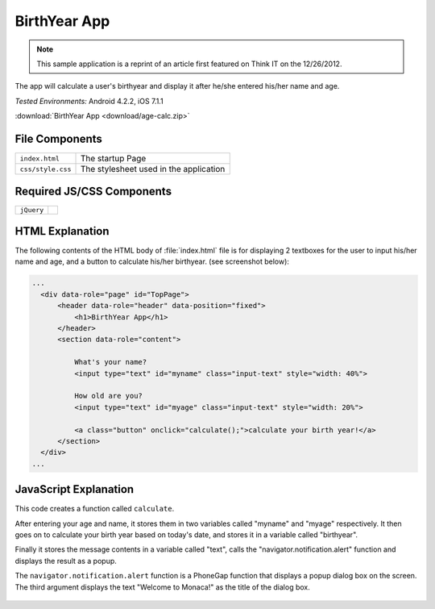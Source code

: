 .. _birth_year_calculator:

============================================
BirthYear App
============================================

.. rst-class:: right-menu


.. note:: This sample application is a reprint of an article first featured on Think I­T on the 12/26/2012. 

The app will calculate a user's birthyear and display it after he/she entered his/her name and age.


| *Tested Environments:* Android 4.2.2, iOS 7.1.1


.. raw:: html

  <div class="iframe-samples">
    <iframe src="https://monaca.github.io/project-templates/22-birth-year-app/www/index.html" style="max-width: 150%;"></iframe>
  </div>


:download:`BirthYear App <download/age-calc.zip>`

File Components
^^^^^^^^^^^^^^^^^^^^^^^^^^^^

.. image:: images/age-calc/1.png
    :width: 210px
    :align: center

========================================= =======================================================================================================================
``index.html``                             The startup Page

``css/style.css``                          The stylesheet used in the application 
========================================= =======================================================================================================================

Required JS/CSS Components 
^^^^^^^^^^^^^^^^^^^^^^^^^^^^

============================ ============================
``jQuery``
============================ ============================


HTML Explanation
^^^^^^^^^^^^^^^^^^^^^^^^^^^^^^^^^^^^^^^^^^^^^^^^^^^^^^^^^^^^^^^^^^^^^^^^^^^^^^^

The following contents of the HTML body of :file:`index.html` file is for displaying 2 textboxes for the user to input his/her name and age, and a button to calculate his/her birthyear. (see screenshot below): 

.. code-block:: html

  ...
    <div data-role="page" id="TopPage"> 
        <header data-role="header" data-position="fixed">
            <h1>BirthYear App</h1>
        </header>
        <section data-role="content">

            What's your name?
            <input type="text" id="myname" class="input-text" style="width: 40%">
            
            How old are you?
            <input type="text" id="myage" class="input-text" style="width: 20%">

            <a class="button" onclick="calculate();">calculate your birth year!</a>
        </section> 
    </div>   
  ...

.. figure:: images/age-calc/3.png
   :width: 250px
   :align: center


JavaScript Explanation
^^^^^^^^^^^^^^^^^^^^^^^^^^^^^^^^^^^^^^^^^^^^^^^^^^^^^^^^^^^^^^^^^^^^^^^^^^^^^^^

This code creates a function called ``calculate``. 

After entering your age and name, it stores them in two variables called "myname" and "myage" respectively. It then goes on to calculate your birth year based on today's date, and stores it in a variable called "birthyear". 

Finally it stores the message contents in a variable called "text", calls the "navigator.notification.alert" function and displays the result as a popup. 

The ``navigator.notification.alert`` function  is a PhoneGap function that displays a popup dialog box on the screen. The third argument displays the text "Welcome to Monaca!" as the title of the dialog box.

.. figure:: images/age-calc/4.png
     :width: 250px
     :align: center

